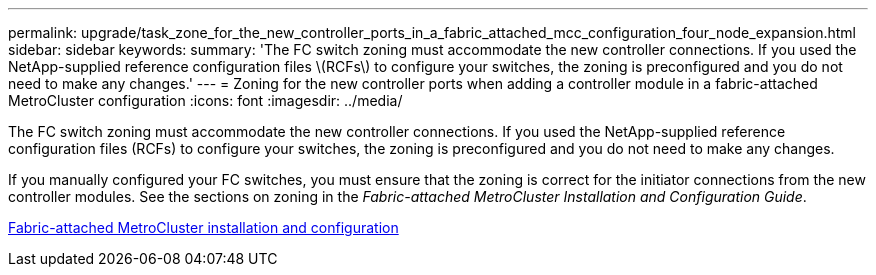 ---
permalink: upgrade/task_zone_for_the_new_controller_ports_in_a_fabric_attached_mcc_configuration_four_node_expansion.html
sidebar: sidebar
keywords: 
summary: 'The FC switch zoning must accommodate the new controller connections. If you used the NetApp-supplied reference configuration files \(RCFs\) to configure your switches, the zoning is preconfigured and you do not need to make any changes.'
---
= Zoning for the new controller ports when adding a controller module in a fabric-attached MetroCluster configuration
:icons: font
:imagesdir: ../media/

[.lead]
The FC switch zoning must accommodate the new controller connections. If you used the NetApp-supplied reference configuration files (RCFs) to configure your switches, the zoning is preconfigured and you do not need to make any changes.

If you manually configured your FC switches, you must ensure that the zoning is correct for the initiator connections from the new controller modules. See the sections on zoning in the _Fabric-attached MetroCluster Installation and Configuration Guide_.

https://docs.netapp.com/ontap-9/topic/com.netapp.doc.dot-mcc-inst-cnfg-fabric/home.html[Fabric-attached MetroCluster installation and configuration]
